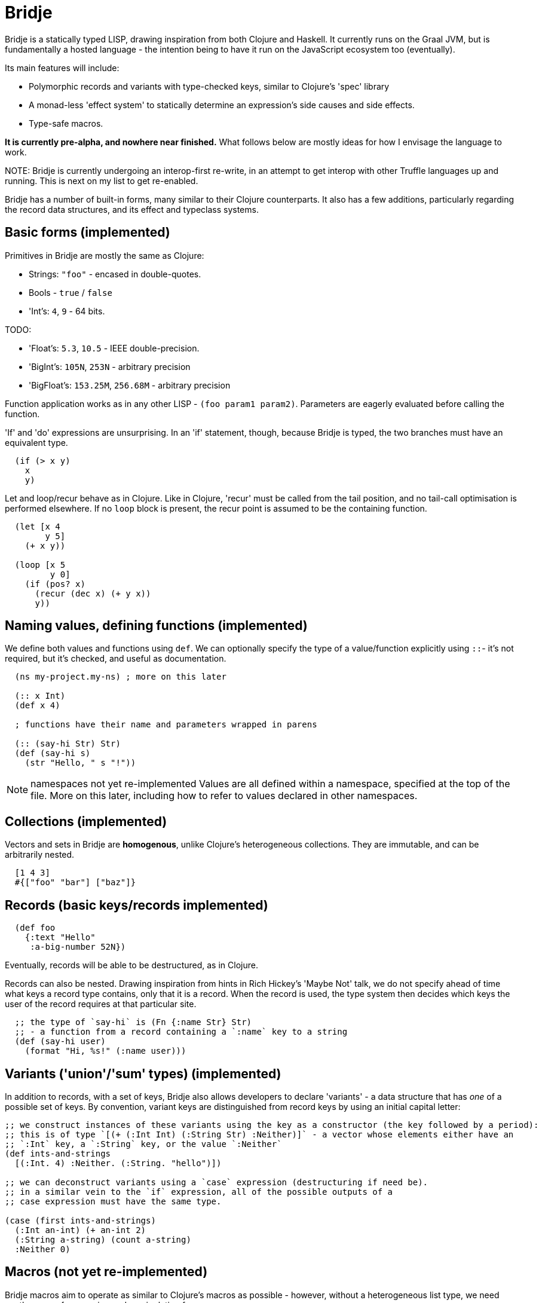 = Bridje

Bridje is a statically typed LISP, drawing inspiration from both Clojure and Haskell.
It currently runs on the Graal JVM, but is fundamentally a hosted language - the intention being to have it run on the JavaScript ecosystem too (eventually).

Its main features will include:

- Polymorphic records and variants with type-checked keys, similar to Clojure's 'spec' library
- A monad-less 'effect system' to statically determine an expression's side causes and side effects.
- Type-safe macros.

*It is currently pre-alpha, and nowhere near finished.*
What follows below are mostly ideas for how I envisage the language to work.

NOTE:
Bridje is currently undergoing an interop-first re-write, in an attempt to get interop with other Truffle languages up and running.
This is next on my list to get re-enabled.

Bridje has a number of built-in forms, many similar to their Clojure counterparts.
It also has a few additions, particularly regarding the record data structures, and its effect and typeclass systems.

== Basic forms (implemented)

Primitives in Bridje are mostly the same as Clojure:

- Strings: `"foo"` - encased in double-quotes.
- Bools - `true` / `false`
- 'Int's: `4`, `9` - 64 bits.

TODO:

- 'Float's: `5.3`, `10.5` - IEEE double-precision.
- 'BigInt's: `105N`, `253N` - arbitrary precision
- 'BigFloat's: `153.25M`, `256.68M` - arbitrary precision

Function application works as in any other LISP - `(foo param1 param2)`.
Parameters are eagerly evaluated before calling the function.

'If' and 'do' expressions are unsurprising.
In an 'if' statement, though, because Bridje is typed, the two branches must have an equivalent type.

[source,clojure]
----
  (if (> x y)
    x
    y)
----

Let and loop/recur behave as in Clojure.
Like in Clojure, 'recur' must be called from the tail position, and no tail-call optimisation is performed elsewhere.
If no `loop` block is present, the recur point is assumed to be the containing function.

[source,clojure]
----
  (let [x 4
        y 5]
    (+ x y))

  (loop [x 5
         y 0]
    (if (pos? x)
      (recur (dec x) (+ y x))
      y))
----

== Naming values, defining functions (implemented)

We define both values and functions using `def`.
We can optionally specify the type of a value/function explicitly using `::`- it's not required, but it's checked, and useful as documentation.

[source,clojure]
----
  (ns my-project.my-ns) ; more on this later

  (:: x Int)
  (def x 4)

  ; functions have their name and parameters wrapped in parens

  (:: (say-hi Str) Str)
  (def (say-hi s)
    (str "Hello, " s "!"))
----

NOTE: namespaces not yet re-implemented
Values are all defined within a namespace, specified at the top of the file.
More on this later, including how to refer to values declared in other namespaces.

== Collections (implemented)

Vectors and sets in Bridje are *homogenous*, unlike Clojure's heterogeneous collections.
They are immutable, and can be arbitrarily nested.

[source,clojure]
----
  [1 4 3]
  #{["foo" "bar"] ["baz"]}
----

// (TODO) Bridje does have homogenous maps, but they do not have a specific syntax - they are constructed from sequences of tuples.

== Records (basic keys/records implemented)
// In a similar manner to Clojure's 'spec', we define the type of a key, then any value of that key, throughout the program, is guaranteed to have the same type.

// We define keys using `::`:

// [source,clojure]
// ----

//   (:: :id Int)
//   (:: :text Str)
//   (:: :a-big-number BigInt)
// ----

[source,clojure]
----

  (def foo
    {:text "Hello"
     :a-big-number 52N})
----

Eventually, records will be able to be destructured, as in Clojure.

// As in Clojure, we can destructure records, although the syntax is a little different.
// In particular, in the long-hand form, the destructuring matches the structure of the record itself.
// Here are some examples:

// [source,clojure]
// ----
//   ;; long-hand - we bind the symbol 'the-id' to the value of ':id' in the record
//   (let [{(:id the-id)} {:id 4}]
//     ;; the-id = 4
//     )

//   ;; if the bound symbol matches the key, we don't have to specify it twice - the
//   ;; symbol suffices (commas are considered whitespace):
//   (let [{username, (:id user-id)} {:username "jarohen", :id 451}]
//     ;; username = "jarohen"
//     ;; user-id = 451
//     )

//   ;; we can bind the entire data structure by wrapping the symbol with `(* ...)`
//   (let [{username (* user)} {:username "jarohen", :id 451}]
//     ;; username = "jarohen"
//     ;; user = {:username "jarohen", :id 451}
//     )
// ----

Records can also be nested.
Drawing inspiration from hints in Rich Hickey's 'Maybe Not' talk, we do not specify ahead of time what keys a record type contains, only that it is a record.
When the record is used, the type system then decides which keys the user of the record requires at that particular site.

[source,clojure]
----
  ;; the type of `say-hi` is (Fn {:name Str} Str)
  ;; - a function from a record containing a `:name` key to a string
  (def (say-hi user)
    (format "Hi, %s!" (:name user)))
----

// TODO old
// [source,clojure]
// ----
//   (:: :user-id Int)
//   (:: :name Str)
//   (:: :follower-count Int)

//   ;; we specify that `:user` is a record, and give it some default keys
//   ;; these can be overridden at each usage site.
//   (:: :user {:user-id :name :follower-count})

//   ;; the type of `say-hi` is (Fn {:name} Str)
//   ;; - a function from a record containing a `:name` key to a string
//   (def (say-hi user)
//     (format "Hi, %s!" (:name user)))

//   ;; we can also nest the destructuring. N.B. whereas Clojure's destructuring
//   ;; syntax is 'inside-out', Bridje's more closely matches the structure of the
//   ;; input data

//   (let [{(:user {(:follower-count followers)})} {:user {:follower-count 4424}}]
//     ; followers = 4424
//     )

//   (let [{(:user {follower-count})} {:user {:follower-count 4424}}]
//     ; follower-count = 4424
//     )
// ----

// We can define type aliases for common sets of keys:

// [source,clojure]
// ----
//   (:: BaseUser {:user-id :name})

//   (:: (say-hi BaseUser) Str)
// ----

== Variants ('union'/'sum' types) (implemented)

In addition to records, with a set of keys, Bridje also allows developers to declare 'variants' - a data structure that has _one_ of a possible set of keys.
By convention, variant keys are distinguished from record keys by using an initial capital letter:

[source,clojure]
----
;; we construct instances of these variants using the key as a constructor (the key followed by a period):
;; this is of type `[(+ (:Int Int) (:String Str) :Neither)]` - a vector whose elements either have an
;; `:Int` key, a `:String` key, or the value `:Neither`
(def ints-and-strings
  [(:Int. 4) :Neither. (:String. "hello")])

;; we can deconstruct variants using a `case` expression (destructuring if need be).
;; in a similar vein to the `if` expression, all of the possible outputs of a
;; case expression must have the same type.

(case (first ints-and-strings)
  (:Int an-int) (+ an-int 2)
  (:String a-string) (count a-string)
  :Neither 0)
----

// TODO old
// [source,clojure]
// ----
//   (:: (:Int Int))
//   (:: (:String Str))
//   (:: :Neither) ; variants don't *need* a value, necessarily; they can also have more than one.

//   ;; we then construct instances of these variants using the key as a constructor:
//   ;; this is of type `[(+ :Int :String :Neither)]` - a vector whose elements either have an
//   ;; `:Int` key, a `:String` key, or the value `:Neither`
//   (def ints-and-strings
//     [(:Int 4) :Neither (:String "hello")])


//   ;; we can deconstruct variants using a `case` expression (destructuring if need be).
//   ;; in a similar vein to the `if` expression, all of the possible outputs of a
//   ;; case expression must have the same type.

//   (case (first ints-and-strings)
//     (:Int an-int) (+ an-int 2)
//     (:String a-string) (count a-string)
//     :Neither 0)

//   ;; again, we can define type aliases for common variants:
//   (:: IntOrString (+ :Int :String :Neither))
// ----

== Macros (not yet re-implemented)

Bridje macros aim to operate as similar to Clojure's macros as possible - however, without a heterogeneous list type, we need another way of expressing and manipulating forms.

Instead, we use variants - a macro is then a function that accepts a number of Forms, and returns a Form.

[source,clojure]
----
;; (:: (:StringForm Str))
;; (:: (:IntForm Int))
;; (:: (:ListForm [Form]))
;; (:: (:VectorForm [Form]))
;; ;; ...
;;
;; (:: Form (+ :StringForm :IntForm :ListForm :VectorForm ...))

(defmacro (my-first-macro form)
  (case form
    (:StringForm str) (:StringForm "sneaky!")
    form))

;; fortunately, syntax-quoting/unquoting translates into Form-generating code as you'd expect
;; so, most of the time, Bridje macros will have similar implementations.

(defmacro (if-not pred then else)
  `(if `pred
     `else
     `then))
----

// == Namespaces (partially implemented, reload to come)

// Namespaces are collections of symbols and keys.
// In the namespace declaration (which must be the first declaration in the file) we can specify which symbols and keys we'd like to refer to from other namespaces:

// [source,clojure]
// ----
//   ;; my-project/users.brj

//   (ns my-project.users)

//   (:: :user-id Int)
//   (:: :name Str)

//   (:: BaseUser {:user-id :name})

//   (def (say-hi {name})
//     (format "Hi, %s!" name))


//   ;; my-project/another-ns.brj

//   (ns my-project.another-ns
//     {:aliases {users my-project.users}
//      :refers {my-project.users #{:user-id say-hi}}})

//   ;; we can now refer to members of the 'users' namespace using either their
//   ;; alias, or, for the symbols we referred, directly:
//   (:user-id user)
//   (say-hi {:name "James"})

//   (:users/user-id user)
//   (users/say-hi {:users/name "James"})

//   (:: (save-user! users/BaseUser) Void)
// ----

// Namespaces are loaded as a whole unit - you cannot just load a single `def` in Bridje.
// This is partly to ensure type consistency within the namespace - we don't want re-declaring a definition to invalidate the type guarantees.
// You can, however, evaluate other forms (that don't change the contents of a namespace) individually at the REPL.

== Effects (implemented)

One of Bridje's main features is its effect system - a way of knowing at compile-time what side causes/side effects a function depends on.

We use the example of a simple logging system, where we want to log to stdout.
In Bridje, we declare an effectful function using `defx`.
We can then provide a default implementation, which may in turn call lower-level effects.

[source,clojure]
----
(defx (print! Str) Void)
(defx (read-line!) Str)

(def (print! s)
  ;; interop
  )

(def (read-line!)
  ;; interop
  )

(def (println! s)
  (print! (str s "\n")))

;; (:: :Debug)
;; (:: :Info)
;; (:: :Warn)
;; (:: :Error)

;; (:: Level (+ :Debug :Info :Warn :Error))

(defx (log! Level Str) Void)

(def (log! level s)
  (print! (format "Log [%s]: %s" (pr-str level) s)))

(def (my-fn x y)
  (log! :Debug (format "Got x: %d, y: %d" x y))
  (+ x y))
----

Effects propagate through the call stack - in this case, the `println!` function is determined to use the `print!` effect.
The `my-fn` function is determined to use the `log!` effect, but not `print!` (because default implementations can be overridden).

We can provide/override implementations of effects using the `with-fx` expression.
This defines the behaviour of the effect in the _lexical_ scope of the block.

[source,clojure]
----
(with-fx [(def (print! s)
            ...)]

  (log! :Info "Hello!"))
----

== Interop (implemented)

Bridje can interoperate with both Java and other languages within the Truffle/GraalVM ecosystem.

Objects from other languages become Bridje records.

[source,clojure]
----
;; import a Java class as a Bridje object using `import` - this then makes them available using their class-name
(import java.time.Instant java.time.Duration)

(Instant/NOW)
;; => (#inst "2021-06-16T11:00:00.000Z")

;; call methods using `.` syntax:

(.plus Instant/EPOCH (Duration/ofSeconds 30))
;; => (#inst "1970-01-01T00:00:30.000Z")
----

Evaluate code in other Truffle languages using `poly`:

[source,clojure]
----
(poly "ruby" "[1..5]")
;; => [1 2 3 4 5]

(def py-math (poly "python" "import math; math"))

(:factorial py-math) ; => <fn>
((:factorial py-math) 5) ; => 120
(.factorial py-math 5) ; => 120

;; using the reduce built-in
(reduce (poly "js" "(x, y) => x * y")
        1
        (poly "ruby" "[1..5]"))
;; => 120
----

Bridje can also be used from other Truffle languages using their polyglot methods:

[source,js]
----
Polyglot.eval("brj", "[1 2 3 4 5]"); // => [1, 2, 3, 4, 5]

const reduce = Polyglot.eval("brj", "reduce");
const mul = Polyglot.eval("brj", "(fn [x y] (* x y))")

reduce(mul, 1, [1, 2, 3, 4, 5]); // => 120
----

== Polymorphism - TODO

// Polymorphism appears in Bridje in two forms - polymorphic keys and polymorphic functions.

// Polymorphic keys are declared by applying keys to type variables.
// For example, the core library declares a polymorphic `:Ok` variant which can contain a value of any type:

// [source,clojure]
// ----
//   (:: (. a) (:Ok a))
// ----

// This declaration is saying that the `:Ok` variant has a type parameter called `a`, and that its type is that same type `a` - i.e. it has no constraints.
// We then use the `:Ok` variant as we would any other variant - introducing it using `(:Ok 42)` (which has type `(+ (:Ok Int))`) and eliminating it with `case`:

// [source,clojure]
// ----
//   (:: (. a) :Ok a)

//   (case (:Ok 42)
//     (:Ok int) (even? int)
//     false)
// ----

// Polymorphic functions are declared in a similar way - prefixing their names with
// `.`. This is how to declare a polymorphic `count` function, which takes any type
// and returns an `Int`:

// [source,clojure]
// ----
//   (:: (. a) (count a) Int)
// ----

// We can then define how `count` behaves for specific types using that same syntax
// in a `def` form. In this case, let's define our own list structure, and define
// how to count it:

// [source,clojure]
// ----
//   (:: (. a) (count a) Int)

//   (:: (. a) (:Cons a (List a)))
//   (:: :Nil)
//   (:: (. a) List (+ (:Cons a) :Nil))

//   (def (. (List a)) (count list)
//     (case list
//       (:Cons el rest) (+ 1 (count rest))
//       :Nil 0))
// ----

// We can also express 'higher-kinded' functionality, like how to map a function
// over a structure.

// [source,clojure]
// ----
//   (:: (. f)
//       (fmap (f a) (Fn a b))
//       (f b))
// ----

// We can then define how to map a function over our list type:

// [source,clojure]
// ----
//   (def (. List) (fmap list f)
//     (case list
//       (:Cons el rest) (:Cons (f el) (fmap rest f))
//       :Nil :Nil))
// ----

== Error handling (initial thoughts)

There'll be two types of error in Bridje - we make a distinction between errors that the immediate caller is expected to handle, and errors that they aren't.

Errors that the caller is expected to handle can be wrapped in user-defined variant types.
If you have a function that has a success case and a number of error cases, you can declare each case as a variant key, and then eliminate the variants with a `case` expression as you would with any other variant.
// You can use the `:Ok` variant from the core library for the happy cases, but you'll likely want something more descriptive for your errors.

// [source,clojure]
// ----
//   (:: :InvalidInput) ; basic variant - can contain a value to return more details about the error

//   ;; returns `(+ (:Ok res-type) :InvalidInput)`
//   (def (might-error arg ...)
//     (if (input-valid? arg)
//       :InvalidInput
//       (:Ok (process-input arg))))

//   ;; calling `might-error`
//   (case (might-error my-arg)
//     (:Ok res) ...
//     :InvalidInput ...)
// ----

// Often, there might be many steps in a process, each of which could error in a variety of ways.
// It'd get pretty boring to extract the `:Ok` value out each time if you're just going to pass the errors through.
// So, on the right hand side of a `let` binding, we can wrap the expression in `try`.
// If the expression returns an `:Ok` variant, it's unwrapped and the `let` expression continues; if not, the `let` expression returns the error.

// [source,clojure]
// ----
//   (case (maybe-error input)
//     (:Ok parsed-input) (case (try-something-else parsed-input)
//                          (:Ok res) (use-result res)
//                          (:AnotherError err) (:AnotherError err))

//     (:AnError err) (:AnError err)

//   ;; becomes

//   (let [parsed-input (try (maybe-error input))
//         res (try (try-something-else parsed-input))]
//     (use-result res))

//   ;; `try` is also supported within `->`:

//   (-> (try (maybe-error input))
//       (try try-something-else)
//       use-result)
// ----

// Errors that the caller isn't expected to handle are thrown with the `throw` built-in - again, any variant is supported.
// These errors can be handled, likely at the boundary of your system, by using `catch`:

// [source,clojure]
// ----
//   (def (throwing config-str)
//     (case (parse-config config-str)
//       (:Ok config) config
//       :InvalidConfig (throw :InvalidConfig)))

//   ;; we could also use 'assume' in this case - a core function that returns the
//   ;; contained value in `:Ok` cases, but throws otherwise:

//   (def (assuming config-str)
//     (assume (parse-config config-str)))

//   ;; catching that error at the boundary

//   (def (start-system ...)
//     (case (catch (...))
//       (:Ok system) ...
//       e (log! :Error "The system failed to start.")))
// ----

// (n.b. not so sure about the `finally` syntax)

As in other languages, we want to ensure that no matter what happens, our resources get cleaned up.
// For this, we use `finally` - a block of code that's evaluated whether the code within succeeds or fails.
// In Bridje, this is achieved with a standalone expression in the middle of a `let` binding:

// [source,clojure]
// ----
//   (def (cleaning-up ...)
//     (let [resource (open-resource! ...)
//           (finally (close-resource! resource))

//           ...]
//       ...))
// ----

// We can be sure that the resource is closed after the `let` block finishes,
// regardless of whether it yields a result, an error, or throws.

= LICENCE

Licence tbc. For now, all rights reserved. Feel free to have a browse, though.
